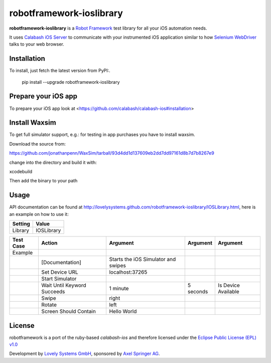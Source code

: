 =========================
robotframework-ioslibrary
=========================

**robotframework-ioslibrary** is a `Robot Framework
<http://code.google.com/p/robotframework/>`_ test library for all your iOS
automation needs.

It uses `Calabash iOS Server
<https://github.com/calabash/calabash-ios-server>`_ to communicate with your
instrumented iOS application similar to how `Selenium WebDriver
<http://seleniumhq.org/projects/webdriver/>`_ talks to your web browser.

Installation
++++++++++++

To install, just fetch the latest version from PyPI:.

    pip install --upgrade robotframework-ioslibrary

Prepare your iOS app
++++++++++++++++++++

To prepare your iOS app look at <https://github.com/calabash/calabash-ios#installation>

Install Waxsim
++++++++++++++

To get full simulator support, e.g.: for testing in app purchases
you have to install waxsim.

Download the source from::

https://github.com/jonathanpenn/WaxSim/tarball/93d4dd1d137609eb2dd7dd97161d8b7d7b8267e9

change into the directory and build it with::

xcodebuild

Then add the binary to your path

Usage
+++++

API documentation can be found at
`http://lovelysystems.github.com/robotframework-ioslibrary/IOSLibrary.html
<http://lovelysystems.github.com/robotframework-ioslibrary/IOSLibrary.html>`_,
here is an example on how to use it:

============  ================
  Setting          Value
============  ================
Library          IOSLibrary
============  ================

\

============  =================================  ===================================  ==========     ========================
 Test Case    Action                             Argument                              Argument      Argument
============  =================================  ===================================  ==========     ========================
Example
\             [Documentation]                    Starts the iOS Simulator and swipes
\             Set Device URL                     localhost:37265
\             Start Simulator
\             Wait Until Keyword Succeeds        1 minute                             5 seconds      Is Device Available
\             Swipe                              right
\             Rotate                             left
\             Screen Should Contain              Hello World
============  =================================  ===================================  ==========     ========================

License
+++++++

robotframework is a port of the ruby-based `calabash-ios` and therefore
licensed under the  `Eclipse Public License (EPL) v1.0
<http://www.eclipse.org/legal/epl-v10.html>`_

Development by `Lovely Systems GmbH <http://www.lovelysystems.com/>`_,
sponsored by `Axel Springer AG <http://www.axelspringer.de/>`_.

